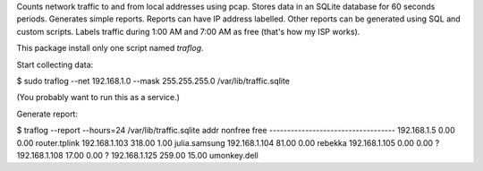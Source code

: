 Counts network traffic to and from local addresses using pcap.
Stores data in an SQLite database for 60 seconds periods.  Generates simple
reports.  Reports can have IP address labelled.  Other reports can be generated
using SQL and custom scripts.  Labels traffic during 1:00 AM and 7:00 AM as
free (that's how my ISP works).

This package install only one script named `traflog`.

Start collecting data:

$ sudo traflog --net 192.168.1.0 --mask 255.255.255.0 /var/lib/traffic.sqlite

(You probably want to run this as a service.)

Generate report:

$ traflog --report --hours=24 /var/lib/traffic.sqlite
addr              nonfree      free
-----------------------------------
192.168.1.5          0.00      0.00  router.tplink
192.168.1.103      318.00      1.00  julia.samsung
192.168.1.104       81.00      0.00  rebekka
192.168.1.105        0.00      0.00  ?
192.168.1.108       17.00      0.00  ?
192.168.1.125      259.00     15.00  umonkey.dell


